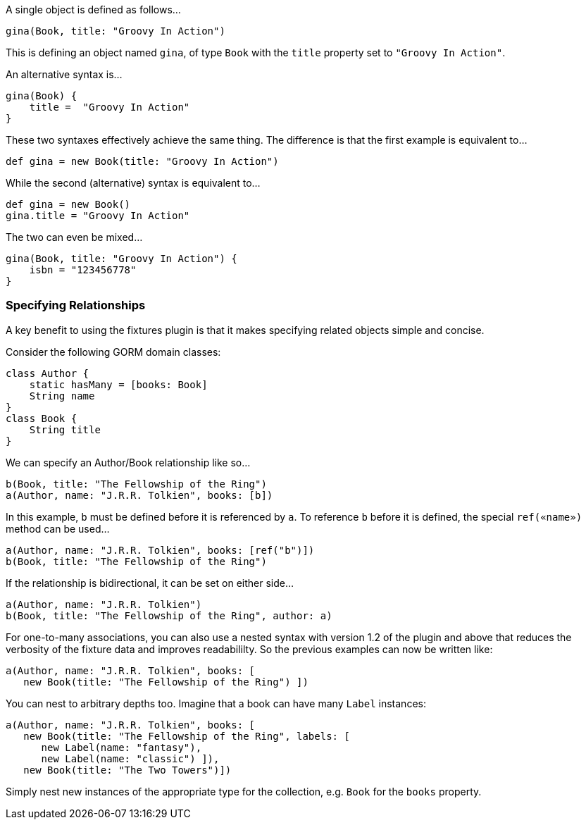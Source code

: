 A single object is defined as follows...

[,groovy]
----
gina(Book, title: "Groovy In Action")
----
This is defining an object named `gina`, of type `Book` with the `title` property set to `"Groovy In Action"`.

An alternative syntax is...

[,groovy]
----
gina(Book) {
    title =  "Groovy In Action"
}
----

These two syntaxes effectively achieve the same thing. The difference is that the first example is equivalent to...

[,groovy]
----
def gina = new Book(title: "Groovy In Action")
----

While the second (alternative) syntax is equivalent to...

[,groovy]
----
def gina = new Book()
gina.title = "Groovy In Action"
----

The two can even be mixed...

[,groovy]
----
gina(Book, title: "Groovy In Action") {
    isbn = "123456778"
}
----

=== Specifying Relationships

A key benefit to using the fixtures plugin is that it makes specifying related objects simple and concise.

Consider the following GORM domain classes:

[,groovy]
----
class Author {
    static hasMany = [books: Book]
    String name
}
class Book {
    String title
}
----

We can specify an Author/Book relationship like so...

[,groovy]
----
b(Book, title: "The Fellowship of the Ring")
a(Author, name: "J.R.R. Tolkien", books: [b])
----

In this example, `b` must be defined before it is referenced by `a`. To reference `b` before it is defined, the special `ref(«name»)` method can be used...

[,groovy]
----
a(Author, name: "J.R.R. Tolkien", books: [ref("b")])
b(Book, title: "The Fellowship of the Ring")
----

If the relationship is bidirectional, it can be set on either side...

[,groovy]
----
a(Author, name: "J.R.R. Tolkien")
b(Book, title: "The Fellowship of the Ring", author: a)
----

For one-to-many associations, you can also use a nested syntax with version 1.2 of the plugin and above that reduces the verbosity of the fixture data and improves readabililty. So the previous examples can now be written like:

[,groovy]
----
a(Author, name: "J.R.R. Tolkien", books: [
   new Book(title: "The Fellowship of the Ring") ])
----

You can nest to arbitrary depths too. Imagine that a book can have many `Label` instances:

[,groovy]
----
a(Author, name: "J.R.R. Tolkien", books: [
   new Book(title: "The Fellowship of the Ring", labels: [
      new Label(name: "fantasy"),
      new Label(name: "classic") ]),
   new Book(title: "The Two Towers")])
----

Simply nest new instances of the appropriate type for the collection, e.g. `Book` for the `books` property.
